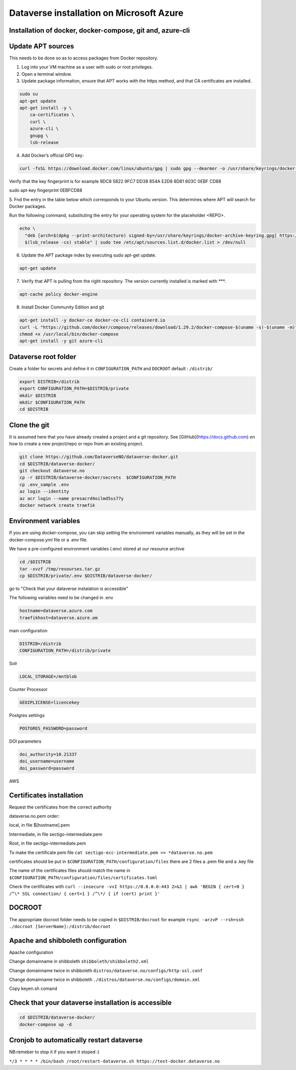 Dataverse installation on Microsoft Azure
=========================================

Installation of docker, docker-compose, git and, azure-cli
----------------------------------------------------------

Update APT sources
------------------

This needs to be done so as to access packages from Docker repository.

1. Log into your VM machine as a user with sudo or root privileges.

2. Open a terminal window.

3. Update package information, ensure that APT works with the https method, and that CA certificates are installed.

.. code-block:: bash

  sudo su
  apt-get update
  apt-get install -y \
      ca-certificates \
      curl \
      azure-cli \
      gnupg \
      lsb-release
      
4. Add Docker’s official GPG key:

.. code-block:: bash

  curl -fsSL https://download.docker.com/linux/ubuntu/gpg | sudo gpg --dearmor -o /usr/share/keyrings/docker-archive-keyring.gpg

Verify that the key fingerprint is for example 9DC8 5822 9FC7 DD38 854A E2D8 8D81 803C 0EBF CD88

.. code-block:: bash

sudo apt-key fingerprint 0EBFCD88

5. Fnd the entry in the table below which corresponds to your Ubuntu version. This determines
where APT will search for Docker packages.

Run the following command, substituting the entry for your operating system for the placeholder <REPO>.

.. code-block:: bash

  echo \
    "deb [arch=$(dpkg --print-architecture) signed-by=/usr/share/keyrings/docker-archive-keyring.gpg] https://download.docker.com/linux/ubuntu \
    $(lsb_release -cs) stable" | sudo tee /etc/apt/sources.list.d/docker.list > /dev/null

6. Update the APT package index by executing sudo apt-get update.

.. code-block:: bash

  apt-get update
  
7. Verify that APT is pulling from the right repository. The version currently installed is marked with ***.
 
.. code-block:: bash
  
  apt-cache policy docker-engine

8. Install Docker Community Edition and git
 
.. code-block:: bash
 
  apt-get install -y docker-ce docker-ce-cli containerd.io
  curl -L "https://github.com/docker/compose/releases/download/1.29.2/docker-compose-$(uname -s)-$(uname -m)" -o /usr/local/bin/docker-compose
  chmod +x /usr/local/bin/docker-compose
  apt-get install -y git azure-cli
  
Dataverse root folder
---------------------

Create a folder for secrets and define it in ``CONFIGURATION_PATH`` and ``DOCROOT`` default : ``/distrib/``

.. code-block:: bash
  
  export DISTRIB=/distrib
  export CONFIGURATION_PATH=$DISTRIB/private
  mkdir $DISTRIB
  mkdir $CONFIGURATION_PATH
  cd $DISTRIB




Clone the git
-------------

It is assumed here that you have already created a project and a git repository. See [GitHub](https://docs.github.com) on how to create a new project/repo or repo from an existing project.

.. code-block:: bash

  git clone https://github.com/DataverseNO/dataverse-docker.git
  cd $DISTRIB/dataverse-docker/
  git checkout dataverse.no
  cp -r $DISTRIB/dataverse-docker/secrets  $CONFIGURATION_PATH
  cp .env_sample .env
  az login --identity
  az acr login --name presacrd4oilmd5ss77y
  docker network create traefik

Environment variables
---------------------
If you are using docker-compose, you can skip setting the environment variables manually, as they will be set in the docker-compose.yml file or a .env file.

We have a pre-configured environment variables (.env) stored at our resource archive

.. code-block:: bash

  cd /$DISTRIB
  tar -xvzf /tmp/resourses.tar.gz
  cp $DISTRIB/private/.env $DISTRIB/dataverse-docker/

go to "Check that your dataverse instalation is accessible"

The following variables need to be changed in .env

.. code-block:: bash

  hostname=dataverse.azure.com
  traefikhost=dataverse.azure.om

main configuration

.. code-block:: bash

  DISTRIB=/distrib
  CONFIGURATION_PATH=/distrib/private

Solr

.. code-block:: bash

  LOCAL_STORAGE=/mntblob

Counter Processor

.. code-block:: bash

  GEOIPLICENSE=licencekey
  
Postgres settings

.. code-block:: bash

  POSTGRES_PASSWORD=password

  
DOI parameters

.. code-block:: bash

  doi_authority=10.21337
  doi_username=username
  doi_password=password
  
AWS

.. code-block:: bash

  
  
Certificates installation
-------------------------

Request the certificates from the correct authority

dataverse.no.pem order:

local, in file $[hostname].pem

Intermediate, in file sectigo-intermediate.pem 

Root, in file sectigo-intermediate.pem

To make the certificate pem file  ``cat sectigo-ecc-intermediate.pem >> *dataverse.no.pem``



certificates should be put in ``$CONFIGURATION_PATH/configuration/files`` there are 2 files a .pem file and a .key file

The name of the certificates files should match the name in  ``$CONFIGURATION_PATH/configuration/files/certificates.toml``

Check the certificates with ``curl --insecure -vvI https://0.0.0.0:443 2>&1 | awk 'BEGIN { cert=0 } /^\* SSL connection/ { cert=1 } /^\*/ { if (cert) print }'``


DOCROOT
-------

The appropriate docroot folder needs to be copied in ``$DISTRIB/docroot``
for example ``rsync -arzvP --rsh=ssh ./docroot [ServerName]:/distrib/docroot``



Apache and shibboleth configuration 
----------------------------------- 
Apache configuration

Change domainname in shibboleth ``shibboleth/shibboleth2.xml``

Change domainname twice in shibboleth ``distros/dataverse.no/configs/http-ssl.conf``

Change domainname twice in shibboleth ``./distros/dataverse.no/configs/domain.xml``

Copy keyen.sh comand

Check that your dataverse installation is accessible
----------------------------------------------------
.. code-block:: bash

  cd $DISTRIB/dataverse-docker/
  docker-compose up -d

Cronjob to automatically restart dataverse
------------------------------------------

NB:remeber to stop it if you want it stoped :)

``*/3 * * * * /bin/bash /root/restart-dataverse.sh https://test-docker.dataverse.no``


